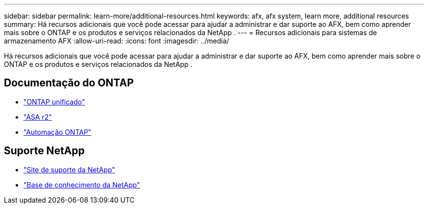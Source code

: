 ---
sidebar: sidebar 
permalink: learn-more/additional-resources.html 
keywords: afx, afx system, learn more, additional resources 
summary: Há recursos adicionais que você pode acessar para ajudar a administrar e dar suporte ao AFX, bem como aprender mais sobre o ONTAP e os produtos e serviços relacionados da NetApp . 
---
= Recursos adicionais para sistemas de armazenamento AFX
:allow-uri-read: 
:icons: font
:imagesdir: ../media/


[role="lead"]
Há recursos adicionais que você pode acessar para ajudar a administrar e dar suporte ao AFX, bem como aprender mais sobre o ONTAP e os produtos e serviços relacionados da NetApp .



== Documentação do ONTAP

* https://docs.netapp.com/us-en/ontap/["ONTAP unificado"^]
* https://docs.netapp.com/us-en/asa-r2/["ASA r2"^]
* https://docs.netapp.com/us-en/ontap-automation/["Automação ONTAP"^]




== Suporte NetApp

* https://mysupport.netapp.com/["Site de suporte da NetApp"^]
* https://kb.netapp.com/["Base de conhecimento da NetApp"^]

